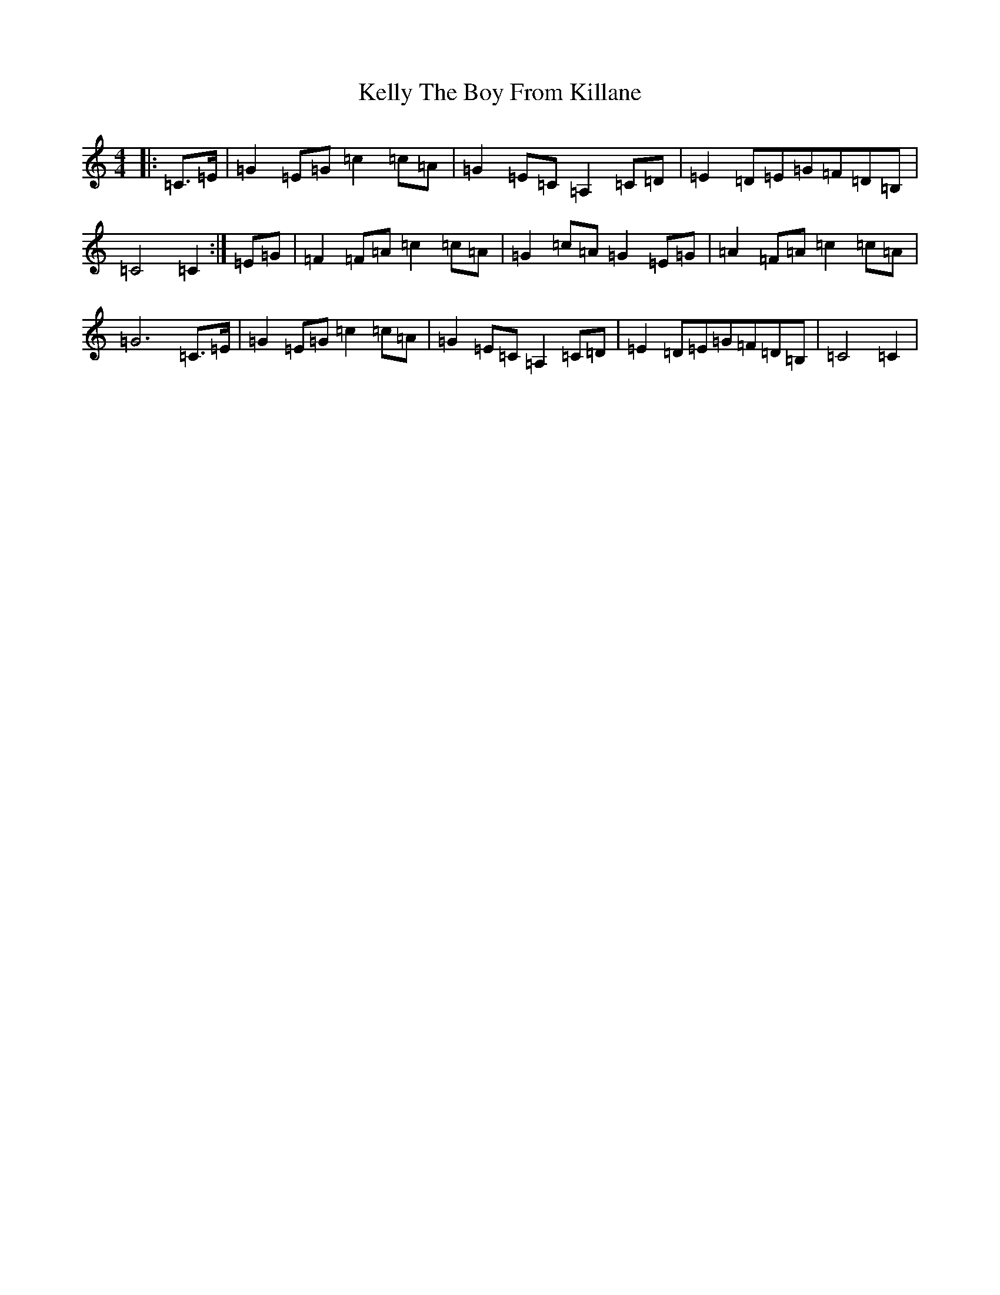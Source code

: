 X: 11235
T: Kelly The Boy From Killane
S: https://thesession.org/tunes/3831#setting3831
R: march
M:4/4
L:1/8
K: C Major
|:=C>=E|=G2=E=G=c2=c=A|=G2=E=C=A,2=C=D|=E2=D=E=G=F=D=B,|=C4=C2:|=E=G|=F2=F=A=c2=c=A|=G2=c=A=G2=E=G|=A2=F=A=c2=c=A|=G6=C>=E|=G2=E=G=c2=c=A|=G2=E=C=A,2=C=D|=E2=D=E=G=F=D=B,|=C4=C2|